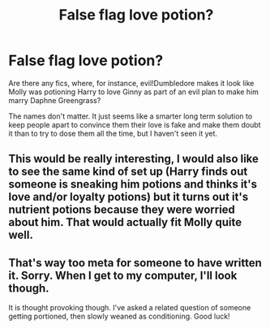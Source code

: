 #+TITLE: False flag love potion?

* False flag love potion?
:PROPERTIES:
:Author: IrvingMintumble
:Score: 14
:DateUnix: 1566342895.0
:DateShort: 2019-Aug-21
:END:
Are there any fics, where, for instance, evil!Dumbledore makes it look like Molly was potioning Harry to love Ginny as part of an evil plan to make him marry Daphne Greengrass?

The names don't matter. It just seems like a smarter long term solution to keep people apart to convince them their love is fake and make them doubt it than to try to dose them all the time, but I haven't seen it yet.


** This would be really interesting, I would also like to see the same kind of set up (Harry finds out someone is sneaking him potions and thinks it's love and/or loyalty potions) but it turns out it's nutrient potions because they were worried about him. That would actually fit Molly quite well.
:PROPERTIES:
:Author: the__pov
:Score: 10
:DateUnix: 1566358092.0
:DateShort: 2019-Aug-21
:END:


** That's way too meta for someone to have written it. Sorry. When I get to my computer, I'll look though.

It is thought provoking though. I've asked a related question of someone getting portioned, then slowly weaned as conditioning. Good luck!
:PROPERTIES:
:Score: 10
:DateUnix: 1566343082.0
:DateShort: 2019-Aug-21
:END:
